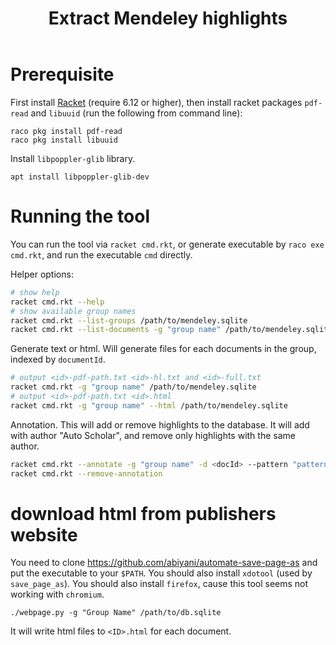 #+TITLE: Extract Mendeley highlights

* Prerequisite

First install [[https://racket-lang.org/][Racket]] (require 6.12 or
higher), then install racket packages =pdf-read= and =libuuid= (run
the following from command line):

#+BEGIN_EXAMPLE
raco pkg install pdf-read
raco pkg install libuuid
#+END_EXAMPLE

Install =libpoppler-glib= library.

#+BEGIN_EXAMPLE
apt install libpoppler-glib-dev
#+END_EXAMPLE

* Running the tool

You can run the tool via =racket cmd.rkt=, or generate executable by
=raco exe cmd.rkt=, and run the executable =cmd= directly.

Helper options:
#+BEGIN_SRC sh
# show help
racket cmd.rkt --help
# show available group names
racket cmd.rkt --list-groups /path/to/mendeley.sqlite
racket cmd.rkt --list-documents -g "group name" /path/to/mendeley.sqlite
#+END_SRC

Generate text or html. Will generate files for each documents in the
group, indexed by =documentId=.

#+BEGIN_SRC sh
# output <id>-pdf-path.txt <id>-hl.txt and <id>-full.txt
racket cmd.rkt -g "group name" /path/to/mendeley.sqlite
# output <id>-pdf-path.txt <id>.html
racket cmd.rkt -g "group name" --html /path/to/mendeley.sqlite
#+END_SRC

Annotation. This will add or remove highlights to the database. It
will add with author "Auto Scholar", and remove only highlights with
the same author.

#+BEGIN_SRC sh
racket cmd.rkt --annotate -g "group name" -d <docId> --pattern "pattern" /path/to/mendeley.sqlite
racket cmd.rkt --remove-annotation
#+END_SRC


* download html from publishers website

You need to clone https://github.com/abiyani/automate-save-page-as and
put the executable to your =$PATH=. You should also install =xdotool=
(used by =save_page_as=). You should also install =firefox=, cause
this tool seems not working with =chromium=.

#+BEGIN_EXAMPLE
./webpage.py -g "Group Name" /path/to/db.sqlite
#+END_EXAMPLE

It will write html files to =<ID>.html= for each document.

